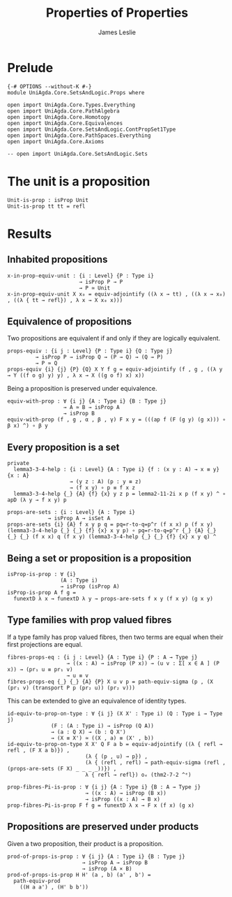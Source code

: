 #+title: Properties of Properties
#+author: James Leslie
#+STARTUP: noindent hideblocks latexpreview
* Prelude
#+begin_src agda2
{-# OPTIONS --without-K #-}
module UniAgda.Core.SetsAndLogic.Props where

open import UniAgda.Core.Types.Everything
open import UniAgda.Core.PathAlgebra
open import UniAgda.Core.Homotopy
open import UniAgda.Core.Equivalences
open import UniAgda.Core.SetsAndLogic.ContPropSet1Type
open import UniAgda.Core.PathSpaces.Everything
open import UniAgda.Core.Axioms

-- open import UniAgda.Core.SetsAndLogic.Sets
#+end_src
* The unit is a proposition
#+begin_src agda2
Unit-is-prop : isProp Unit
Unit-is-prop tt tt = refl
#+end_src
* Results
** Inhabited propositions
#+name: Lemma3.3.2
#+begin_src agda2
x-in-prop-equiv-unit : {i : Level} {P : Type i}
                       → isProp P → P
                       → P ≃ Unit
x-in-prop-equiv-unit X x₀ = equiv-adjointify ((λ x → tt) , ((λ x → x₀) , ((λ { tt → refl}) , λ x → X x₀ x)))
#+end_src
** Equivalence of propositions
Two propositions are equivalent if and only if they are logically equivalent.
#+name: Lemma3.3.3
#+begin_src agda2
props-equiv : {i j : Level} {P : Type i} {Q : Type j}
         → isProp P → isProp Q → (P → Q) → (Q → P)
         → P ≃ Q
props-equiv {i} {j} {P} {Q} X Y f g = equiv-adjointify (f , g , ((λ y → Y ((f o g) y) y) , λ x → X ((g o f) x) x))
#+end_src

Being a proposition is preserved under equivalence.
#+begin_src agda2
equiv-with-prop : ∀ {i j} {A : Type i} {B : Type j}
                  → A ≃ B → isProp A
                  → isProp B
equiv-with-prop (f , g , α , β , γ) F x y = (((ap f (F (g y) (g x))) ∘ β x) ^) ∘ β y
#+end_src
** Every proposition is a set
#+name: Lemma3.3.4
#+begin_src agda2
private
  lemma3-3-4-help : {i : Level} {A : Type i} {f : (x y : A) → x ≡ y} {x : A}
                    → (y z : A) (p : y ≡ z)
                    → (f x y) ∘ p ≡ f x z
  lemma3-3-4-help {_} {A} {f} {x} y z p = lemma2-11-2i x p (f x y) ^ ∘ apD (λ y → f x y) p

props-are-sets : {i : Level} {A : Type i}
             → isProp A → isSet A
props-are-sets {i} {A} f x y p q = pq=r-to-q=p^r (f x x) p (f x y) (lemma3-3-4-help {_} {_} {f} {x} x y p) ∘ pq=r-to-q=p^r {_} {A} {_} {_} {_} (f x x) q (f x y) (lemma3-3-4-help {_} {_} {f} {x} x y q) ^
#+end_src
** Being a set or proposition is a proposition
#+name: Lemma3.3.5i
#+begin_src agda2
isProp-is-prop : ∀ {i}
                 (A : Type i)
                 → isProp (isProp A)
isProp-is-prop A f g =
  funextD λ x → funextD λ y → props-are-sets f x y (f x y) (g x y)
#+end_src
** Type families with prop valued fibres
If a type family has prop valued fibres, then two terms are equal when their first projections are equal.
#+name: Lemma3.5.1
#+begin_src agda2
fibres-props-eq : {i j : Level} {A : Type i} {P : A → Type j}
                   → ((x : A) → isProp (P x)) → (u v : Σ[ x ∈ A ] (P x)) → (pr₁ u ≡ pr₁ v)
                   → u ≡ v
fibres-props-eq {_} {_} {A} {P} X u v p = path-equiv-sigma (p , (X (pr₁ v) (transport P p (pr₂ u)) (pr₂ v)))
#+end_src

This can be extended to give an equivalence of identity types.
#+begin_src agda2
id-equiv-to-prop-on-type : ∀ {i j} (X X' : Type i) (Q : Type i → Type j)
              (F : (A : Type i) → isProp (Q A))
              → (a : Q X) → (b : Q X')
              → (X ≡ X') ≃ ((X , a) ≡ (X' , b))
id-equiv-to-prop-on-type X X' Q F a b = equiv-adjointify ((λ { refl → refl , (F X a b)}) ,
                         (λ { (p , u) → p}) ,
                         (λ { (refl , refl) → path-equiv-sigma (refl , (props-are-sets (F X) _ _ _ _))}) ,
                         λ { refl → refl}) oₑ (thm2-7-2 ^ᵉ)
#+end_src

#+begin_src agda2
prop-fibres-Pi-is-prop : ∀ {i j} {A : Type i} {B : A → Type j}
                         → ((x : A) → isProp (B x))
                         → isProp ((x : A) → B x)
prop-fibres-Pi-is-prop F f g = funextD λ x → F x (f x) (g x)
#+end_src

** Propositions are preserved under products
Given a two proposition, their product is a proposition.
#+begin_src agda2
prod-of-props-is-prop : ∀ {i j} {A : Type i} {B : Type j}
                        → isProp A → isProp B
                        → isProp (A × B)
prod-of-props-is-prop H H' (a , b) (a' , b') =
  path-equiv-prod
    ((H a a') , (H' b b'))
#+end_src
